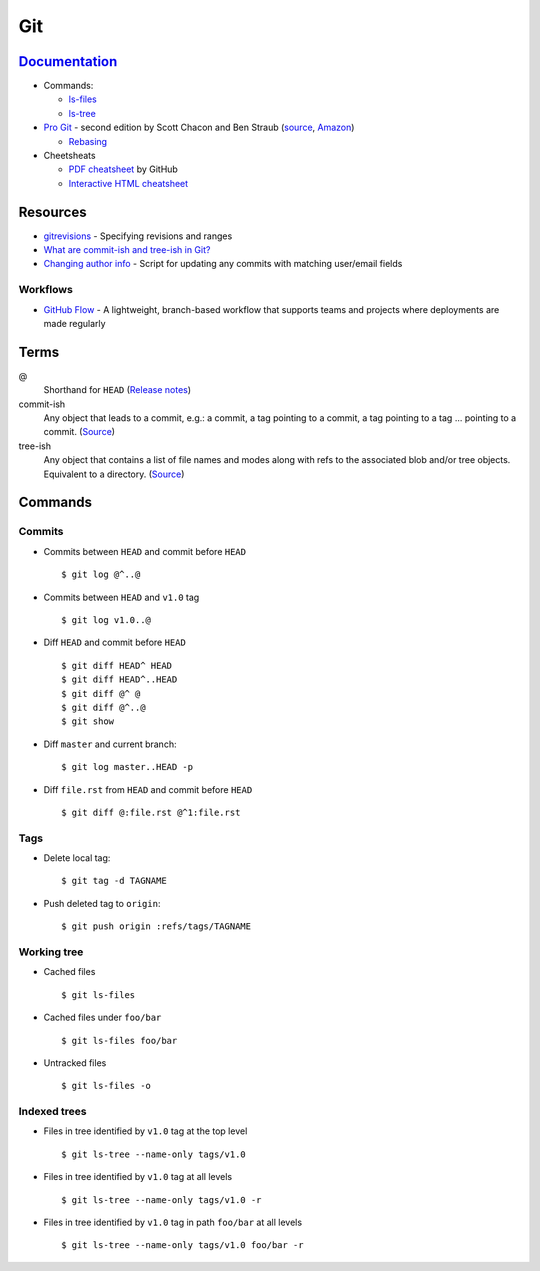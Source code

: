.. _git:

===
Git
===

.. highlight:: console

`Documentation <https://git-scm.com/docs>`_
===========================================

- Commands:

  - `ls-files <https://git-scm.com/docs/git-ls-files>`_
  - `ls-tree <https://git-scm.com/docs/git-ls-tree>`_

- `Pro Git <https://git-scm.com/book/en/v2>`_ -
  second edition by Scott Chacon and Ben Straub
  (`source <https://github.com/progit/progit2>`_,
  `Amazon <https://www.amazon.com/Pro-Git-Scott-Chacon/dp/1484200772>`_)

  - `Rebasing <https://git-scm.com/book/en/v2/Git-Branching-Rebasing>`_

- Cheetsheats

  - `PDF cheatsheet <https://services.github.com/on-demand/downloads/github-git-cheat-sheet.pdf>`_ by GitHub
  - `Interactive HTML cheatsheet <http://ndpsoftware.com/git-cheatsheet.html>`_



Resources
=========

- `gitrevisions <https://mirrors.edge.kernel.org/pub/software/scm/git/docs/gitrevisions.html#_specifying_revisions>`_ -
  Specifying revisions and ranges
- `What are commit-ish and tree-ish in Git? <https://stackoverflow.com/questions/23303549/what-are-commit-ish-and-tree-ish-in-git>`_
- `Changing author info <https://help.github.com/articles/changing-author-info/>`_ -
  Script for updating any commits with matching user/email fields

Workflows
---------

- `GitHub Flow <https://guides.github.com/introduction/flow/>`_ -
  A lightweight, branch-based workflow that supports teams and projects where deployments are made regularly



Terms
=====

@
    Shorthand for |HEAD|
    (`Release notes <https://github.com/git/git/blob/v1.8.5/Documentation/RelNotes/1.8.5.txt#L100-101>`_)

commit-ish
    Any object that leads to a commit, e.g.:
    a commit, a tag pointing to a commit, a tag pointing to a tag ... pointing to a commit.
    (`Source <https://git-scm.com/docs/gitglossary#gitglossary-aiddefcommit-ishacommit-ishalsocommittish>`_)

tree-ish
    Any object that contains a list of file names and modes along with refs to the associated blob and/or tree objects.
    Equivalent to a directory.
    (`Source <https://git-scm.com/docs/gitglossary#gitglossary-aiddeftree-ishatree-ishalsotreeish>`_)



Commands
========

Commits
-------

- Commits between |HEAD| and commit before |HEAD| ::

    $ git log @^..@

- Commits between |HEAD| and |v1.0| tag ::

    $ git log v1.0..@

- Diff |HEAD| and commit before |HEAD| ::

    $ git diff HEAD^ HEAD
    $ git diff HEAD^..HEAD
    $ git diff @^ @
    $ git diff @^..@
    $ git show

- Diff |master| and current branch::

    $ git log master..HEAD -p

- Diff ``file.rst`` from |HEAD| and commit before |HEAD| ::

    $ git diff @:file.rst @^1:file.rst


Tags
----

- Delete local tag::

    $ git tag -d TAGNAME

- Push deleted tag to |origin|::

    $ git push origin :refs/tags/TAGNAME


Working tree
------------

- Cached files ::

    $ git ls-files

- Cached files under ``foo/bar`` ::

    $ git ls-files foo/bar

- Untracked files ::

    $ git ls-files -o


Indexed trees
-------------

- Files in tree identified by |v1.0| tag at the top level ::

    $ git ls-tree --name-only tags/v1.0

- Files in tree identified by |v1.0| tag at all levels ::

    $ git ls-tree --name-only tags/v1.0 -r

- Files in tree identified by |v1.0| tag in path ``foo/bar`` at all levels ::

    $ git ls-tree --name-only tags/v1.0 foo/bar -r



.. |HEAD| replace:: ``HEAD``
.. |master| replace:: ``master``
.. |origin| replace:: ``origin``
.. |v1.0| replace:: ``v1.0``
